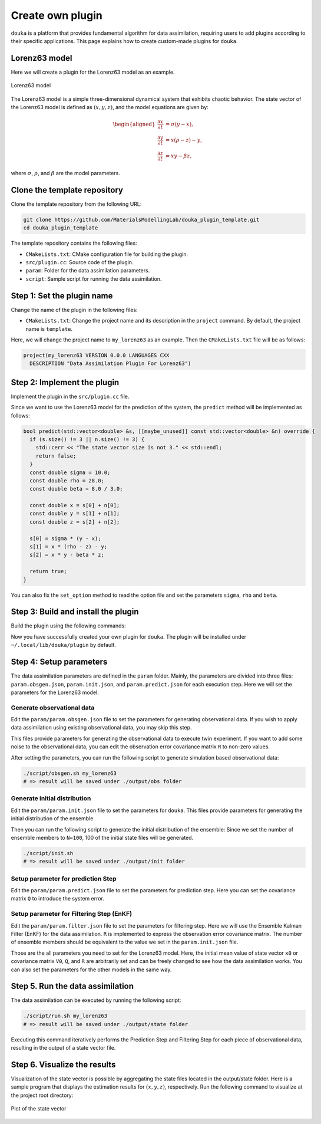 .. _create-plugin:

#################
Create own plugin
#################

``douka`` is a platform that provides fundamental algorithm for data assimilation, requiring users to add plugins according to their specific applications.
This page explains how to create custom-made plugins for ``douka``.

**************
Lorenz63 model
**************

Here we will create a plugin for the Lorenz63 model as an example.

.. TODO Insert a figure of the Lorenz63 model
.. figure:: _static/images/lorenz63.svg
  :width: 80%
  :align: center
  :alt: Lorenz63 model

  Lorenz63 model

The Lorenz63 model is a simple three-dimensional dynamical system that exhibits chaotic behavior.
The state vector of the Lorenz63 model is defined as :math:`(x, y, z)`, and the model equations are given by:

.. math::

  \begin{aligned}
  \frac{\partial x}{\partial t} &= \sigma (y - x), \\
  \frac{\partial y}{\partial t} &= x (\rho - z) - y, \\
  \frac{\partial z}{\partial t} &= x y - \beta z,
  \end{aligned}

where :math:`\sigma`, :math:`\rho`, and :math:`\beta` are the model parameters.

*****************************
Clone the template repository
*****************************

Clone the template repository from the following URL:


.. code-block:: bash

  git clone https://github.com/MaterialsModellingLab/douka_plugin_template.git
  cd douka_plugin_template

The template repository contains the following files:

- ``CMakeLists.txt``: CMake configuration file for building the plugin.
- ``src/plugin.cc``: Source code of the plugin.
- ``param``: Folder for the data assimilation parameters.
- ``script``: Sample script for running the data assimilation.

***************************
Step 1: Set the plugin name
***************************

Change the name of the plugin in the following files:

- ``CMakeLists.txt``: Change the project name and its description in the ``project`` command. By default, the project name is ``template``.

.. code-block:: cmake
  :emphasize-lines: 3-4

  cmake_minimum_required(VERSION 3.27 FATAL_ERROR)
  # TODO(User) Change the project name and its description
  project(template VERSION 0.0.0 LANGUAGES CXX
    DESCRIPTION "Data Assimilation Plugin Template")

  if(CMAKE_INSTALL_PREFIX_INITIALIZED_TO_DEFAULT)
    set(CMAKE_INSTALL_PREFIX "$ENV{HOME}/.local/" CACHE PATH "Default install path" FORCE)
  endif()

  # Define executable name for different platforms
  set(DOUKA_PLUGIN_NAME "${PROJECT_NAME}")

  # CMake Local Module Imports
  include(${CMAKE_SOURCE_DIR}/cmake/clang_format.cmake)
  include(${CMAKE_SOURCE_DIR}/cmake/cppcheck.cmake)
  include(${CMAKE_SOURCE_DIR}/cmake/dependencies.cmake)

  set(TARGET ${DOUKA_PLUGIN_NAME})
  add_library(${TARGET} SHARED)
  target_sources(${TARGET} PRIVATE ${CMAKE_SOURCE_DIR}/src/plugin.cc)
  target_link_libraries(${TARGET} PUBLIC douka::plugin_interface)

  douka_plugin_install(${DOUKA_PLUGIN_NAME})
  douka_plugin_status(${DOUKA_PLUGIN_NAME})


Here, we will change the project name to ``my_lorenz63`` as an example. Then the ``CMakeLists.txt`` file will be as follows:

.. code-block:: cmake

  project(my_lorenz63 VERSION 0.0.0 LANGUAGES CXX
    DESCRIPTION "Data Assimilation Plugin For Lorenz63")

****************************
Step 2: Implement the plugin
****************************

Implement the plugin in the ``src/plugin.cc`` file.

.. code-block:: cpp
  :emphasize-lines: 12-13, 24-25

  #include <douka/plugin_interface.hh>

  namespace douka::plugin {
  class MyPlugin : public PluginInterface {
  public:
    /**
     * @brief Set the option for simulation. This method is called before the predict process.
     *
     * @param opt_file : Option file path given by --plugin_param option
     */
    bool set_option(const std::string &opt_file) override {
      // TODO(User) Read the option file and set the parameters
      (void)opt_file;  // Replace this line with your implementation
      return true;
    }

    /**
     * @brief Make a prediction of the next time-step ensemble member.
     *
     * @param s : The vector of state mean value
     * @param n : The noise vector
     */
    bool predict(std::vector<double> &s, [[maybe_unused]] const std::vector<double> &n) override {
      // TODO(User) Implement the prediction process
      (void)s;  // Replace this line with your implementation
      return true;
    }
  };
  }; // namespace douka::plugin

  // Register the plugin
  #include <douka/plugin_register_macro.hh>
  DOUKA_PLUGIN_REGISTER(douka::plugin::MyPlugin)


Since we want to use the Lorenz63 model for the prediction of the system, the ``predict`` method will be implemented as follows:

.. code-block:: cpp

  bool predict(std::vector<double> &s, [[maybe_unused]] const std::vector<double> &n) override {
    if (s.size() != 3 || n.size() != 3) {
      std::cerr << "The state vector size is not 3." << std::endl;
      return false;
    }
    const double sigma = 10.0;
    const double rho = 28.0;
    const double beta = 8.0 / 3.0;

    const double x = s[0] + n[0];
    const double y = s[1] + n[1];
    const double z = s[2] + n[2];

    s[0] = sigma * (y - x);
    s[1] = x * (rho - z) - y;
    s[2] = x * y - beta * z;

    return true;
  }

You can also fix the ``set_option`` method to read the option file and set the parameters ``sigma``, ``rho`` and ``beta``.

************************************
Step 3: Build and install the plugin
************************************

Build the plugin using the following commands:

.. tab-set::

    .. tab-item:: macOS
        :sync: macOS

        .. code-block:: bash

          cmake --preset release
          cmake --build build/release
          cmake --install build/release

    .. tab-item:: Ubuntu22.04 / 24.04
        :sync: ubuntu

        .. code-block:: bash

          cmake --preset release
          cmake --build build/release
          cmake --install build/release

    .. tab-item:: Fedora
        :sync: fedora

        .. code-block:: bash

          cmake --preset release
          cmake --build build/release
          cmake --install build/release

    .. tab-item:: A64FX Platform
        :sync: a64fx

        Please note that the following commands should be executed on the login node for cross-compilation.

        .. code-block:: bash

          cmake --preset a64fx-release
          cmake --build build/a64fx-release
          cmake --install build/a64fx-release


Now you have successfully created your own plugin for ``douka``.
The plugin will be installed under ``~/.local/lib/douka/plugin`` by default.


************************
Step 4: Setup parameters
************************

The data assimilation parameters are defined in the ``param`` folder.
Mainly, the parameters are divided into three files: ``param.obsgen.json``, ``param.init.json``, and ``param.predict.json`` for each execution step.
Here we will set the parameters for the Lorenz63 model.

Generate observational data
===========================

Edit the ``param/param.obsgen.json`` file to set the parameters for generating observational data.
If you wish to apply data assimilation using existing observational data, you may skip this step.

This files provide  parameters for generating the observational data to execute twin experiment.
If you want to add some noise to the observational data, you can edit the observation error covariance matrix ``R`` to non-zero values.

.. code-block:: JSON
  :caption: param/param.obsgen.json

  {
    "name": "my_lorenz63",
    "seed": 10,
    "k": 3,
    "l": 3,
    "t": 20,
    "x0": [ 1.0, 3.0, 5.0 ],
  }


After setting the parameters, you can run the following script to generate simulation based observational data:

.. code-block:: bash

  ./script/obsgen.sh my_lorenz63
  # => result will be saved under ./output/obs folder


Generate initial distribution
=============================

Edit the ``param/param.init.json`` file to set the parameters for ``douka``.
This files provide  parameters for generating the initial distribution of the ensemble.

.. code-block:: JSON
  :caption: param/param.init.json

  {
    "name": "my_lorenz63",
    "seed": 1,
    "N": 100,
    "k": 3,
    "x0": [ -1.0, -3.0, -5.0 ],
    "V0": [ 20.0, 20.0, 20.0 ]
  }

Then you can run the following script to generate the initial distribution of the ensemble:
Since we set the number of ensemble members to ``N=100``, 100 of the initial state files will be generated.

.. code-block:: bash

  ./script/init.sh
  # => result will be saved under ./output/init folder


Setup parameter for prediction Step
===================================

Edit the ``param/param.predict.json`` file to set the parameters for prediction step.
Here you can set the covariance matrix ``Q`` to introduce the system error.

.. code-block:: JSON
  :caption: param/param.predict.json

  {
    "name": "my_lorenz63",
    "k": 3,
    "seed": 1,
    "Q": [5.0, 5.0, 5.0]
  }

Setup parameter for Filtering Step (EnKF)
=========================================

Edit the ``param/param.filter.json`` file to set the parameters for filtering step.
Here we will use the Ensemble Kalman Filter (EnKF) for the data assimilation.
``R`` is implemented to express the observation error covariance matrix.
The number of ensemble members should be equivalent to the value we set in the ``param.init.json`` file.

.. code-block:: JSON
  :caption: param/param.filter-enkf.json

  {
    "name": "my_lorenz63",
    "seed": 1,
    "N": 100,
    "l": 3,
    "k": 3,
    "R": [10.0, 10.0, 10.0],
  }


Those are the all parameters you need to set for the Lorenz63 model.
Here, the initial mean value of state vector ``x0`` or covariance matrix ``V0``, ``Q``, and ``R`` are arbitrarily set and can be freely changed to see how the data assimilation works.
You can also set the parameters for the other models in the same way.

*********************************
Step 5. Run the data assimilation
*********************************

The data assimilation can be executed by running the following script:

.. code-block:: bash

  ./script/run.sh my_lorenz63
  # => result will be saved under ./output/state folder

Executing this command iteratively performs the Prediction Step and Filtering Step for each piece of observational data, resulting in the output of a state vector file.

*****************************
Step 6. Visualize the results
*****************************

Visualization of the state vector is possible by aggregating the state files located in the output/state folder.
Here is a sample program that displays the estimation results for :math:`(x, y, z)`, respectively.
Run the following command to visualize at the project root directory:


.. code-block:: python
  :caption: plot.py

  import json

  import matplotlib.pyplot as plt
  import numpy as np


  def main():
      NAME = "my_lorenz63"
      T = 20
      N = 100

      x = []
      t_list = np.arange(T + 1)
      for t in t_list:
          x_tmp = []
          for n in range(N):
              filename = "{}_{:04}_{:06}_{:06}.json".format(NAME, n, t, t)
              with open("output/state/{}".format(filename)) as f:
                  data = json.load(f)
                  x_tmp.append(data["x"])
          x.append(x_tmp)

      x = np.array(x)
      x_mean = np.mean(x, axis=1)
      x_std = np.std(x, axis=1)

      fig = plt.figure()
      axes = fig.subplots(3, 1)
      for i, label in enumerate(["x", "y", "z"]):
          axes[i].set_xlabel("time-step")
          axes[i].set_ylabel(label)
          axes[i].errorbar(
              t_list,
              x_mean[:, i],
              yerr=x_std[:, i],
              capsize=2,
              fmt="o",
              markersize=4,
              ecolor="black",
              markeredgecolor="black",
              color="w",
          )

      plt.tight_layout()
      plt.show()


  if __name__ == "__main__":
      main()


.. figure:: _static/images/my_lorenz63_result.svg
    :width: 80%
    :align: center
    :alt: Plot of the state vector

    Plot of the state vector

